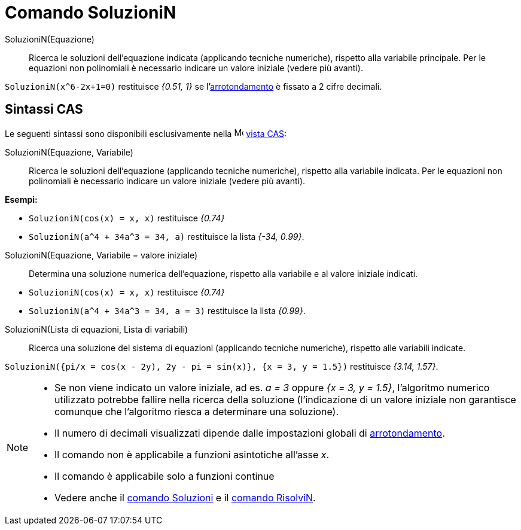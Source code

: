 = Comando SoluzioniN
:page-en: commands/NSolutions
ifdef::env-github[:imagesdir: /it/modules/ROOT/assets/images]

SoluzioniN(Equazione)::
  Ricerca le soluzioni dell'equazione indicata (applicando tecniche numeriche), rispetto alla variabile principale. Per
  le equazioni non polinomiali è necessario indicare un valore iniziale (vedere più avanti).

[EXAMPLE]
====

`++SoluzioniN(x^6-2x+1=0)++` restituisce _{0.51, 1}_ se l'xref:/Menu_Opzioni.adoc[arrotondamento] è fissato a 2 cifre
decimali.

====

== Sintassi CAS

Le seguenti sintassi sono disponibili esclusivamente nella image:16px-Menu_view_cas.svg.png[Menu view
cas.svg,width=16,height=16] xref:/Vista_CAS.adoc[vista CAS]:


SoluzioniN(Equazione, Variabile)::
  Ricerca le soluzioni dell'equazione (applicando tecniche numeriche), rispetto alla variabile indicata. Per le
  equazioni non polinomiali è necessario indicare un valore iniziale (vedere più avanti).

[EXAMPLE]
====

*Esempi:*

* `++SoluzioniN(cos(x) = x, x)++` restituisce _{0.74}_
* `++SoluzioniN(a^4 + 34a^3 = 34, a)++` restituisce la lista _{-34, 0.99}_.

====

SoluzioniN(Equazione, Variabile = valore iniziale)::
  Determina una soluzione numerica dell'equazione, rispetto alla variabile e al valore iniziale indicati.

[EXAMPLE]
====

* `++SoluzioniN(cos(x) = x, x)++` restituisce _{0.74}_
* `++SoluzioniN(a^4 + 34a^3 = 34, a = 3)++` restituisce la lista _{0.99}_.

====

SoluzioniN(Lista di equazioni, Lista di variabili)::
  Ricerca una soluzione del sistema di equazioni (applicando tecniche numeriche), rispetto alle variabili indicate.

[EXAMPLE]
====

`++SoluzioniN({pi/x = cos(x - 2y), 2y - pi = sin(x)}, {x = 3, y = 1.5})++` restituisce _{3.14, 1.57}_.

====

[NOTE]
====

* Se non viene indicato un valore iniziale, ad es. _a = 3_ oppure _{x = 3, y = 1.5}_, l'algoritmo numerico utilizzato
potrebbe fallire nella ricerca della soluzione (l'indicazione di un valore iniziale non garantisce comunque che
l'algoritmo riesca a determinare una soluzione).
* Il numero di decimali visualizzati dipende dalle impostazioni globali di xref:/Menu_Opzioni.adoc[arrotondamento].
* Il comando non è applicabile a funzioni asintotiche all'asse _x_.
* Il comando è applicabile solo a funzioni continue
* Vedere anche il xref:/commands/Soluzioni.adoc[comando Soluzioni] e il xref:/commands/RisolviN.adoc[comando RisolviN].

====
